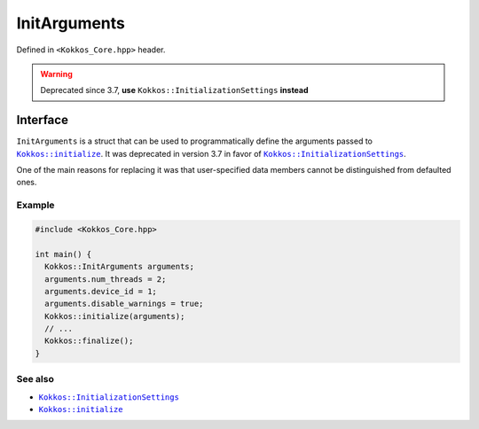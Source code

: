 InitArguments
=============

.. role:: cppkokkos(code)
   :language: cppkokkos

.. _KokkosInitialize: initialize.html
.. |KokkosInitialize| replace:: ``Kokkos::initialize``

.. _KokkosInitializationSetting: InitializationSettings.html
.. |KokkosInitializationSetting| replace:: ``Kokkos::InitializationSettings``

Defined in ``<Kokkos_Core.hpp>`` header.

.. warning:: Deprecated since 3.7, **use** ``Kokkos::InitializationSettings`` **instead**

Interface
---------

.. cppkokkos:struct:: InitArguments

   .. cppkokkos:member:: int num_threads

   .. cppkokkos:member:: int num_numa

   .. cppkokkos:member:: int device_id

   .. cppkokkos:member:: int ndevices

   .. cppkokkos:member:: int skip_device

   .. cppkokkos:member:: bool disable_warnings

   .. cppkokkos:function:: InitArguments()

``InitArguments`` is a struct that can be used to programmatically define the arguments passed to |KokkosInitialize|_. It was deprecated in version 3.7 in favor of |KokkosInitializationSetting|_.

One of the main reasons for replacing it was that user-specified data members cannot be distinguished from defaulted ones.

Example
~~~~~~~

.. code-block:: cpp

   #include <Kokkos_Core.hpp>

   int main() {
     Kokkos::InitArguments arguments;
     arguments.num_threads = 2;
     arguments.device_id = 1;
     arguments.disable_warnings = true;
     Kokkos::initialize(arguments);
     // ...
     Kokkos::finalize();
   }


See also
~~~~~~~~

* |KokkosInitializationSetting|_
* |KokkosInitialize|_
